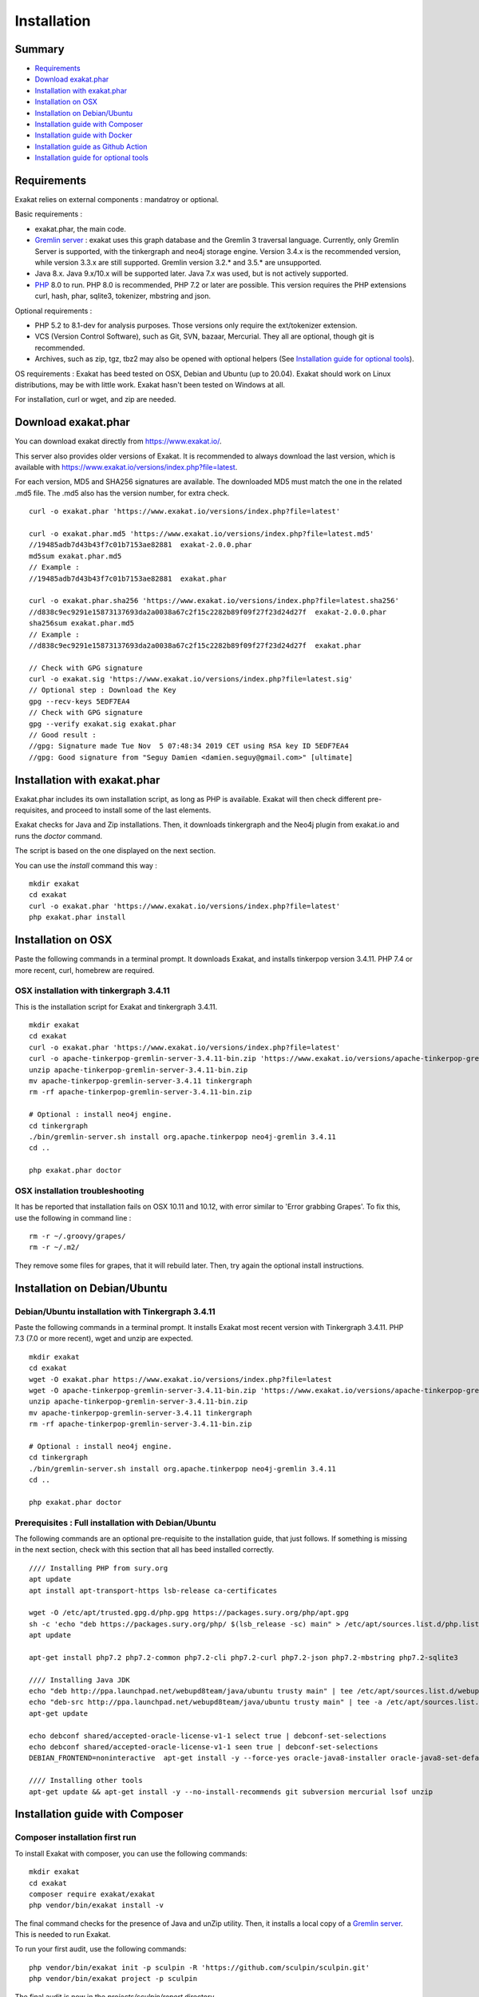 .. _Installation:

Installation
============

Summary
-------

* `Requirements`_
* `Download exakat.phar`_
* `Installation with exakat.phar`_
* `Installation on OSX`_
* `Installation on Debian/Ubuntu`_
* `Installation guide with Composer`_
* `Installation guide with Docker`_
* `Installation guide as Github Action`_
* `Installation guide for optional tools`_

Requirements
------------

Exakat relies on external components : mandatroy or optional.

Basic requirements : 

* exakat.phar, the main code.
* `Gremlin server <http://tinkerpop.apache.org/>`_ : exakat uses this graph database and the Gremlin 3 traversal language. Currently, only Gremlin Server is supported, with the tinkergraph and neo4j storage engine. Version 3.4.x is the recommended version, while version 3.3.x are still supported. Gremlin version 3.2.* and 3.5.* are unsupported. 
* Java 8.x. Java 9.x/10.x will be supported later. Java 7.x was used, but is not actively supported.
* `PHP <https://www.php.net/>`_ 8.0 to run. PHP 8.0 is recommended, PHP 7.2 or later are possible. This version requires the PHP extensions curl, hash, phar, sqlite3, tokenizer, mbstring and json. 

Optional requirements : 

* PHP 5.2 to 8.1-dev for analysis purposes. Those versions only require the ext/tokenizer extension. 
* VCS (Version Control Software), such as Git, SVN, bazaar, Mercurial. They all are optional, though git is recommended. 
* Archives, such as zip, tgz, tbz2 may also be opened with optional helpers (See `Installation guide for optional tools`_).

OS requirements : 
Exakat has beed tested on OSX, Debian and Ubuntu (up to 20.04). Exakat should work on Linux distributions, may be with little work. Exakat hasn't been tested on Windows at all. 

For installation, curl or wget, and zip are needed.

Download exakat.phar
--------------------

You can download exakat directly from `https://www.exakat.io/ <https://www.exakat.io/>`_. 

This server also provides older versions of Exakat. It is recommended to always download the last version, which is available with `https://www.exakat.io/versions/index.php?file=latest <https://www.exakat.io/versions/index.php?file=latest>`_. 

For each version, MD5 and SHA256 signatures are available. The downloaded MD5 must match the one in the related .md5 file. The .md5 also has the version number, for extra check.

::

    curl -o exakat.phar 'https://www.exakat.io/versions/index.php?file=latest'
    
    curl -o exakat.phar.md5 'https://www.exakat.io/versions/index.php?file=latest.md5'
    //19485adb7d43b43f7c01b7153ae82881  exakat-2.0.0.phar
    md5sum exakat.phar.md5
    // Example : 
    //19485adb7d43b43f7c01b7153ae82881  exakat.phar
    
    curl -o exakat.phar.sha256 'https://www.exakat.io/versions/index.php?file=latest.sha256'
    //d838c9ec9291e15873137693da2a0038a67c2f15c2282b89f09f27f23d24d27f  exakat-2.0.0.phar
    sha256sum exakat.phar.md5
    // Example : 
    //d838c9ec9291e15873137693da2a0038a67c2f15c2282b89f09f27f23d24d27f  exakat.phar

    // Check with GPG signature
    curl -o exakat.sig 'https://www.exakat.io/versions/index.php?file=latest.sig'
    // Optional step : Download the Key
    gpg --recv-keys 5EDF7EA4
    // Check with GPG signature
    gpg --verify exakat.sig exakat.phar
    // Good result : 
    //gpg: Signature made Tue Nov  5 07:48:34 2019 CET using RSA key ID 5EDF7EA4
    //gpg: Good signature from "Seguy Damien <damien.seguy@gmail.com>" [ultimate]


Installation with exakat.phar
-----------------------------

Exakat.phar includes its own installation script, as long as PHP is available. Exakat will then check different pre-requisites, and proceed to install some of the last elements.

Exakat checks for Java and Zip installations. Then, it downloads tinkergraph and the Neo4j plugin from exakat.io and runs the `doctor` command.

The script is based on the one displayed on the next section.

You can use the `install` command this way : 

::

    mkdir exakat
    cd exakat
    curl -o exakat.phar 'https://www.exakat.io/versions/index.php?file=latest'
    php exakat.phar install 


Installation on OSX
-------------------

Paste the following commands in a terminal prompt. It downloads Exakat, and installs tinkerpop version 3.4.11. 
PHP 7.4 or more recent, curl, homebrew are required.

OSX installation with tinkergraph 3.4.11
****************************************

This is the installation script for Exakat and tinkergraph 3.4.11. 

::

    mkdir exakat
    cd exakat
    curl -o exakat.phar 'https://www.exakat.io/versions/index.php?file=latest'
    curl -o apache-tinkerpop-gremlin-server-3.4.11-bin.zip 'https://www.exakat.io/versions/apache-tinkerpop-gremlin-server-3.4.11-bin.zip'
    unzip apache-tinkerpop-gremlin-server-3.4.11-bin.zip 
    mv apache-tinkerpop-gremlin-server-3.4.11 tinkergraph
    rm -rf apache-tinkerpop-gremlin-server-3.4.11-bin.zip 
    
    # Optional : install neo4j engine.
    cd tinkergraph
    ./bin/gremlin-server.sh install org.apache.tinkerpop neo4j-gremlin 3.4.11
    cd ..
    
    php exakat.phar doctor

OSX installation troubleshooting
********************************

It has be reported that installation fails on OSX 10.11 and 10.12, with error similar to 'Error grabbing Grapes'. To fix this, use the following in command line : 

::

    rm -r ~/.groovy/grapes/
    rm -r ~/.m2/


They remove some files for grapes, that it will rebuild later. Then, try again the optional install instructions.



Installation on Debian/Ubuntu
-----------------------------

Debian/Ubuntu installation with Tinkergraph 3.4.11
**************************************************

Paste the following commands in a terminal prompt. It installs Exakat most recent version with Tinkergraph 3.4.11. 
PHP 7.3 (7.0 or more recent), wget and unzip are expected.

::

    mkdir exakat
    cd exakat
    wget -O exakat.phar https://www.exakat.io/versions/index.php?file=latest
    wget -O apache-tinkerpop-gremlin-server-3.4.11-bin.zip 'https://www.exakat.io/versions/apache-tinkerpop-gremlin-server-3.4.11-bin.zip'
    unzip apache-tinkerpop-gremlin-server-3.4.11-bin.zip 
    mv apache-tinkerpop-gremlin-server-3.4.11 tinkergraph
    rm -rf apache-tinkerpop-gremlin-server-3.4.11-bin.zip 
    
    # Optional : install neo4j engine.
    cd tinkergraph
    ./bin/gremlin-server.sh install org.apache.tinkerpop neo4j-gremlin 3.4.11
    cd ..

    php exakat.phar doctor
    
    

Prerequisites : Full installation with Debian/Ubuntu
****************************************************

The following commands are an optional pre-requisite to the installation guide, that just follows. If something is missing in the next section, check with this section that all has beed installed correctly.

::

    //// Installing PHP from sury.org 
    apt update
    apt install apt-transport-https lsb-release ca-certificates
    
    wget -O /etc/apt/trusted.gpg.d/php.gpg https://packages.sury.org/php/apt.gpg
    sh -c 'echo "deb https://packages.sury.org/php/ $(lsb_release -sc) main" > /etc/apt/sources.list.d/php.list'
    apt update
    
    apt-get install php7.2 php7.2-common php7.2-cli php7.2-curl php7.2-json php7.2-mbstring php7.2-sqlite3 
    
    //// Installing Java JDK
    echo "deb http://ppa.launchpad.net/webupd8team/java/ubuntu trusty main" | tee /etc/apt/sources.list.d/webupd8team-java.list  
    echo "deb-src http://ppa.launchpad.net/webupd8team/java/ubuntu trusty main" | tee -a /etc/apt/sources.list.d/webupd8team-java.list  
    apt-get update  
    
    echo debconf shared/accepted-oracle-license-v1-1 select true | debconf-set-selections  
    echo debconf shared/accepted-oracle-license-v1-1 seen true | debconf-set-selections  
    DEBIAN_FRONTEND=noninteractive  apt-get install -y --force-yes oracle-java8-installer oracle-java8-set-default  
    
    //// Installing other tools 
    apt-get update && apt-get install -y --no-install-recommends git subversion mercurial lsof unzip 




Installation guide with Composer
--------------------------------

Composer installation first run
*******************************

To install Exakat with composer, you can use the following commands: 

::

    mkdir exakat
    cd exakat
    composer require exakat/exakat
    php vendor/bin/exakat install -v

The final command checks for the presence of Java and unZip utility. Then, it installs a local copy of a `Gremlin server <http://tinkerpop.apache.org/>`_. This is needed to run Exakat. 

To run your first audit, use the following commands: 

::

    php vendor/bin/exakat init -p sculpin -R 'https://github.com/sculpin/sculpin.git'
    php vendor/bin/exakat project -p sculpin
    


The final audit is now in the `projects/sculpin/report` directory.



Installation guide with Docker
------------------------------

There are multiple ways to use exakat with docker. There is an image with a full exakat installation, which run with a traditional installation, or inside the audited code. Or, You may use Docker with a standard installation, to run useful part, such as a specific PHP version or the central database. 

image:: images/exakat-and-docker.png

Docker image for Exakat with projects folder
********************************************

Installation with Docker is easy, and convenient. It hides the dependency of the graph database, and keeps all files in the 'projects' folder, created in the working directory. 

Currently, Docker installation only ships with one PHP version (7.3), and with support for bazaar, composer, git, mercurial, svn, and zip.

* Install `Docker <http://www.docker.com/>`_
* Start Docker
* Pull exakat. The official docker page is `exakat/exakat <https://hub.docker.com/r/exakat/exakat/>`_.

::

    docker pull exakat/exakat

* Check-run exakat : 

::

    docker run -it -v $(pwd)/projects:/usr/src/exakat/projects --rm --name my-exakat exakat/exakat exakat version
    docker run -it -v $(pwd)/projects:/usr/src/exakat/projects --rm --name my-exakat exakat/exakat exakat doctor

* Init a project : 

::

    docker run -it -v $(pwd)/projects:/usr/src/exakat/projects --rm --name my-exakat exakat/exakat exakat init -p <project name> -R <vcs_url>

If you need SSH credentials to clone a project, you may import your SSH keys in the repository by assigning them to the `exakat` user. With the commmand below, the local set of keys of user 'my-user' are assigned to `exakat` in the container. Note that those keys will request the passphrase, which will prevent their usage. 

::

    docker run -it -v /home/my-user/.ssh:/home/exakat/ssh -v $(pwd)/projects:/usr/src/exakat/projects --rm --name my-exakat exakat/exakat exakat init -p <project name> -R <vcs_url>


* Run exakat : 

::

    docker run -it -v $(pwd)/projects:/usr/src/exakat/projects --rm --name my-exakat exakat/exakat exakat project -p <project name>

* Run exakat directly in the code base. For that, the code needs to have the .exakat.yml or .exakat.ini file available at the root. Then, you may call exakat with the 'project' command, without other options. 

::

    docker run -it -v $(pwd)/projects:/usr/src/exakat/projects --rm --name my-exakat exakat/exakat exakat project


For large code bases, it may be necessary to increase the allocated memory for the graph database. Do this by using the JAVA_OPTIONS environment variable when you start the docker command : this example gives 2Gb of RAM to the graphdb. That should cover medium size applications.

::

    docker run -it -e JAVA_OPTIONS="-Xms32m -Xmx2g" -v $(pwd)/projects:/usr/src/exakat/projects --rm --name my-exakat exakat/exakat exakat


You may run any exakat command by prefixing it with the following command : 

::

    docker run -it -v $(pwd)/projects:/usr/src/exakat/projects --rm --name my-exakat exakat/exakat exakat


You may also create a handy shortcut, by creating an exakat.sh script and put it in your PATH : 

::

    cat 'docker run -it -v $(pwd)/projects:/usr/src/exakat/projects --rm --name my-exakat exakat/exakat exakat $1' > /etc/local/sbin/exakat.sh
    chmod u+x  /etc/local/sbin/exakat.sh
    ./exakat.sh version

Docker image for Exakat with projects folder
********************************************

To run exakat inside the audited code, you must configure the `.exakat.ini` or `.exakat.yaml` file. See `Add Exakat To Your CI Pipeline <https://www.exakat.io/add-exakat-to-your-ci-pipeline/>`_.

Then, you can run the following command, with docker : 

::

  docker run -it --rm -v `$pwd`:/src exakat/exakat:latest exakat project -v 


Docker PHP image with Exakat
****************************

Exakat recognizes docker images configured as PHP binaries. Instead of configuring exakat with local binaries, such as `/usr/bin/php`, you may configure a specific PHP version with a docker image. 

Open the `config/exakat.ini` file, at the root of the exakat installation, and use the following value : 

::

    // configuration with the 'tetraweb/php:5.5' image. 
    ;php55 = tetraweb/php:5.5
    php56 = tetraweb/php:5.6
    # classic configuration with local binary
    php73 = /usr/bin/php


The image may be any docker image that provides a PHP binary. We suggest using `tetraweb/php <https://hub.docker.com/r/tetraweb/php/>`_, which supports PHP 5.5 to 7.1. There are other images available, and you may also roll out your own.

Docker Gremlin image with Exakat
********************************

Exakat is able to use only the central database, Gremlin, as a docker image. This is convenient, as the database is only a temporary database, and those data are not necessary for producing the final reports. 

This image is under construction, and will be soon available. 


Installation guide as Github Action
-----------------------------------

Github Action
*************

`Github Action <https://docs.github.com/en/actions>`_ is a way to "Automate, customize, and execute your software development workflows right in your repository". Exakat may be run on Github platform.
 
 
Github Action for Exakat
************************

To add Exakat to your repository on Github, create a file `.github/workflows/test.yml`, at the root of your repository (`.github/workflows` might already exists).

In the file, use the following YAML code. It will create an automatic action, on push and pull_request actions, that runs Exakat and display the issues found in the workflow panel. It is also possible to run manually this action. 

:: 

    on: [push, pull_request]
    name: Test
    jobs:
      exakat:
        name: Exakat
        runs-on: ubuntu-latest
        steps:
        - uses: actions/checkout@v2
        - name: Exakat
          uses: docker://exakat/exakat-ga

Note : it is recommended to edit this file directly on github.com, as it cannot be pushed from a remote repository. 

Then, you can use the `Action` button, next to 'Pull requests'. 


Exakat Docker image for Github Action
*************************************

A Docker image is released with Exakat's version automatically, to be used with Github Action. It is available at `https://hub.docker.com/r/exakat/exakat-ga <https://hub.docker.com/r/exakat/exakat-ga>`_.

You can run it in any given directory like this:


:: 

    cd /path/to/code
    docker pull exakat/exakat-ga
    docker run --rm -it -v ${PWD}:/app exakat/exakat-ga:latest

Using multiple PHP versions
---------------------------

You need at least one version of PHP to run exakat. This version needs the `curl <http://www.php.net/curl>`_, `hash <http://www.php.net/hash>`_, `tokenizer <http://www.php.net/tokenizer>`_, `hash <http://www.php.net/hash>`_ and `sqlite3 <http://www.php.net/sqlite3>`_ extensions. They all are part of the core. 

Extra PHP-CLI versions allow more linting of the code. They only need to have the `tokenizer <http://www.php.net/tokenizer>`_ extension available.  

Exakat recommends PHP 8.0.x (or newer version) to run Exakat. We also recommend the installation of PHP versions 5.6, 7.1, 7.2, 7.3, 7.4, 8.0 and 8.1 (aka php-src master).

To install easily various versions of PHP, use the ondrej repository. Check `The main PPA for PHP (8.0, 7.4, 7.3, 7.2, 7.1, 7.0, 5.6)  <https://launchpad.net/~ondrej/+archive/ubuntu/php>`_.
You may also check the dotdeb repository, at `dotdeb instruction <https://www.dotdeb.org/instructions/>`_ or compile PHP yourself. 


Installation guide for optional tools
-------------------------------------

Exakat is able to use a variety of tools to access PHP code to audit. Some external tools are necessary. You can check which tools are recognized locally with the `exakat doctor -v` command. 

+ `bazaar <https://bazaar.canonical.com/en/>`_ : the `bzr` command must be available.
+ `composer <https://getcomposer.org/>`_ : the `composer` command must be available.
+ `CVS <https://www.nongnu.org/cvs/>`_ : the `cvs` command must be available
+ `Git <https://git-scm.com/>`_ : the `git` command must be available.
+ `mercurial <https://www.mercurial-scm.org/>`_ : the `hg` must be available
+ `Svn <https://subversion.apache.org/>`_ : the `svn` command must be available.
+ tgz : the `tar` and `gunzip` commands must be available
+ tbz : the `tar` and `bunzip2` commands must be available.
+ `rar <https://en.wikipedia.org/wiki/RAR_(file_format)>`_ : the `rar` commands must be available.
+ `zip <https://en.wikipedia.org/wiki/Zip_(file_format)>`_ : the `unzip` command must be available.
+ `7z <https://www.7-zip.org/7z.html>`_ : the `7z` command must be available

The binaries above are used with the `init` and `update` commands, to get the source code. They are optional.
